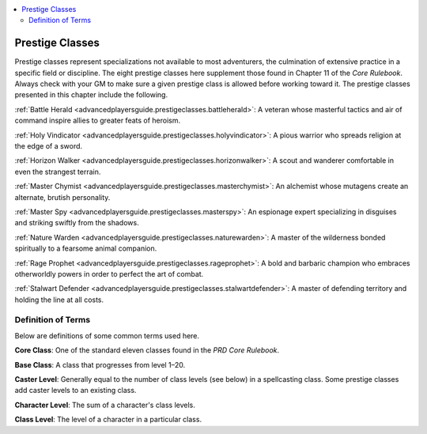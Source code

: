 
.. _`advancedplayersguide.advancedprestigeclasses`:

.. contents:: \ 

.. _`advancedplayersguide.advancedprestigeclasses#prestige_classes`:

Prestige Classes
*****************

Prestige classes represent specializations not available to most adventurers, the culmination of extensive practice in a specific field or discipline. The eight prestige classes here supplement those found in Chapter 11 of the \ *Core Rulebook*\ . Always check with your GM to make sure a given prestige class is allowed before working toward it. The prestige classes presented in this chapter include the following.

.. _`advancedplayersguide.advancedprestigeclasses#battle_herald`:

:ref:`Battle Herald <advancedplayersguide.prestigeclasses.battleherald>`\ : A veteran whose masterful tactics and air of command inspire allies to greater feats of heroism.

.. _`advancedplayersguide.advancedprestigeclasses#holy_vindicator`:

:ref:`Holy Vindicator <advancedplayersguide.prestigeclasses.holyvindicator>`\ : A pious warrior who spreads religion at the edge of a sword.

.. _`advancedplayersguide.advancedprestigeclasses#horizon_walker`:

:ref:`Horizon Walker <advancedplayersguide.prestigeclasses.horizonwalker>`\ : A scout and wanderer comfortable in even the strangest terrain.

.. _`advancedplayersguide.advancedprestigeclasses#master_chymist`:

:ref:`Master Chymist <advancedplayersguide.prestigeclasses.masterchymist>`\ : An alchemist whose mutagens create an alternate, brutish personality.

.. _`advancedplayersguide.advancedprestigeclasses#master_spy`:

:ref:`Master Spy <advancedplayersguide.prestigeclasses.masterspy>`\ : An espionage expert specializing in disguises and striking swiftly from the shadows.

.. _`advancedplayersguide.advancedprestigeclasses#nature_warden`:

:ref:`Nature Warden <advancedplayersguide.prestigeclasses.naturewarden>`\ : A master of the wilderness bonded spiritually to a fearsome animal companion.

.. _`advancedplayersguide.advancedprestigeclasses#rage_prophet`:

:ref:`Rage Prophet <advancedplayersguide.prestigeclasses.rageprophet>`\ : A bold and barbaric champion who embraces otherworldly powers in order to perfect the art of combat.

.. _`advancedplayersguide.advancedprestigeclasses#stalwart_defender`:

:ref:`Stalwart Defender <advancedplayersguide.prestigeclasses.stalwartdefender>`\ : A master of defending territory and holding the line at all costs.

.. _`advancedplayersguide.advancedprestigeclasses#definition_of_terms`:

Definition of Terms
####################

Below are definitions of some common terms used here.

.. _`advancedplayersguide.advancedprestigeclasses#core_class`:

\ **Core Class**\ : One of the standard eleven classes found in the \ *PRD Core Rulebook*\ .

.. _`advancedplayersguide.advancedprestigeclasses#base_class`:

\ **Base Class**\ : A class that progresses from level 1–20.

.. _`advancedplayersguide.advancedprestigeclasses#caster_level`:

\ **Caster Level**\ : Generally equal to the number of class levels (see below) in a spellcasting class. Some prestige classes add caster levels to an existing class.

.. _`advancedplayersguide.advancedprestigeclasses#character_level`:

\ **Character Level**\ : The sum of a character's class levels.

.. _`advancedplayersguide.advancedprestigeclasses#class_level`:

\ **Class Level**\ : The level of a character in a particular class.

